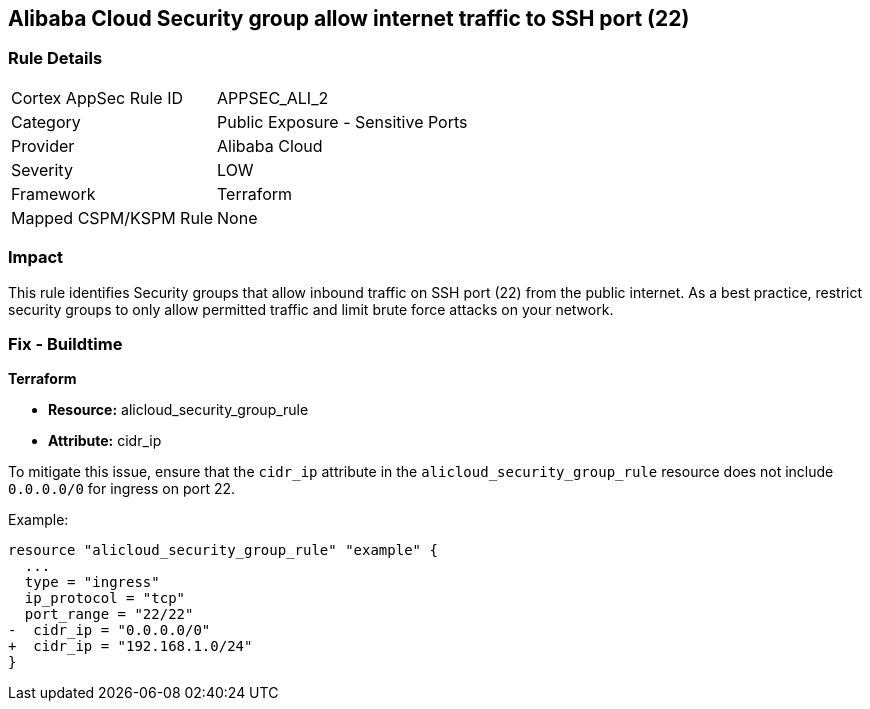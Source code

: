 == Alibaba Cloud Security group allow internet traffic to SSH port (22)


=== Rule Details

[cols="1,2"]
|===
|Cortex AppSec Rule ID |APPSEC_ALI_2
|Category |Public Exposure - Sensitive Ports
|Provider |Alibaba Cloud
|Severity |LOW
|Framework |Terraform
|Mapped CSPM/KSPM Rule |None
|===


=== Impact
This rule identifies Security groups that allow inbound traffic on SSH port (22) from the public internet. As a best practice, restrict security groups to only allow permitted traffic and limit brute force attacks on your network.

=== Fix - Buildtime


*Terraform* 

* *Resource:* alicloud_security_group_rule
* *Attribute:* cidr_ip

To mitigate this issue, ensure that the `cidr_ip` attribute in the `alicloud_security_group_rule` resource does not include `0.0.0.0/0` for ingress on port 22.

Example:

[source,go]
----
resource "alicloud_security_group_rule" "example" {
  ...
  type = "ingress"
  ip_protocol = "tcp"
  port_range = "22/22"
-  cidr_ip = "0.0.0.0/0"
+  cidr_ip = "192.168.1.0/24"
}
----
